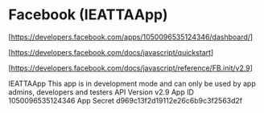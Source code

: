 * Facebook (IEATTAApp)

  [https://developers.facebook.com/apps/1050096535124346/dashboard/]

  [https://developers.facebook.com/docs/javascript/quickstart]

  [https://developers.facebook.com/docs/javascript/reference/FB.init/v2.9]


IEATTAApp
This app is in development mode and can only be used by app admins, developers and testers
API Version
v2.9
App ID
1050096535124346
App Secret
d969c13f2d19112e26c6b9c3f2563d2f

